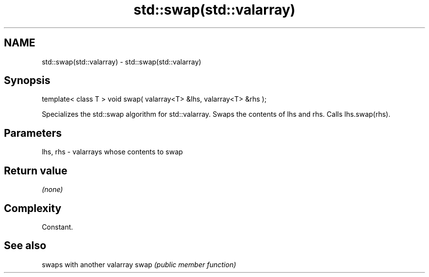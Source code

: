 .TH std::swap(std::valarray) 3 "2020.03.24" "http://cppreference.com" "C++ Standard Libary"
.SH NAME
std::swap(std::valarray) \- std::swap(std::valarray)

.SH Synopsis

template< class T >
void swap( valarray<T> &lhs, valarray<T> &rhs );

Specializes the std::swap algorithm for std::valarray. Swaps the contents of lhs and rhs. Calls lhs.swap(rhs).

.SH Parameters


lhs, rhs - valarrays whose contents to swap


.SH Return value

\fI(none)\fP

.SH Complexity

Constant.

.SH See also


     swaps with another valarray
swap \fI(public member function)\fP




